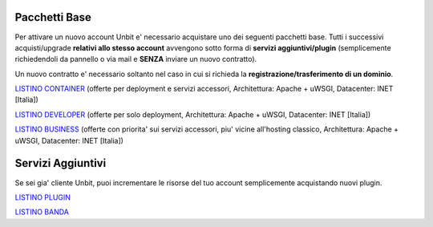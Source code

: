 ---------------
Pacchetti Base
---------------

Per attivare un nuovo account Unbit e' necessario acquistare uno dei seguenti pacchetti base. Tutti i successivi
acquisti/upgrade **relativi allo stesso account** avvengono sotto forma di **servizi aggiuntivi/plugin** (semplicemente richiedendoli
da pannello o via mail e **SENZA** inviare un nuovo contratto). 

Un nuovo contratto e' necessario soltanto nel caso in cui si
richieda la **registrazione/trasferimento di un dominio**.


`LISTINO CONTAINER </listino_container>`_ (offerte per deployment e servizi accessori, Architettura: Apache + uWSGI, Datacenter: INET [Italia]) 


`LISTINO DEVELOPER </listino_developer>`_ (offerte per solo deployment, Architettura: Apache + uWSGI, Datacenter: INET [Italia])


`LISTINO BUSINESS </listino_business>`_ (offerte con priorita' sui servizi accessori, piu' vicine all'hosting classico, Architettura: Apache + uWSGI, Datacenter: INET [Italia])

-------------------
Servizi Aggiuntivi
-------------------

Se sei gia' cliente Unbit, puoi incrementare le risorse del tuo account semplicemente acquistando nuovi plugin.

`LISTINO PLUGIN </listino_plugin>`_


`LISTINO BANDA </listino_banda>`_




